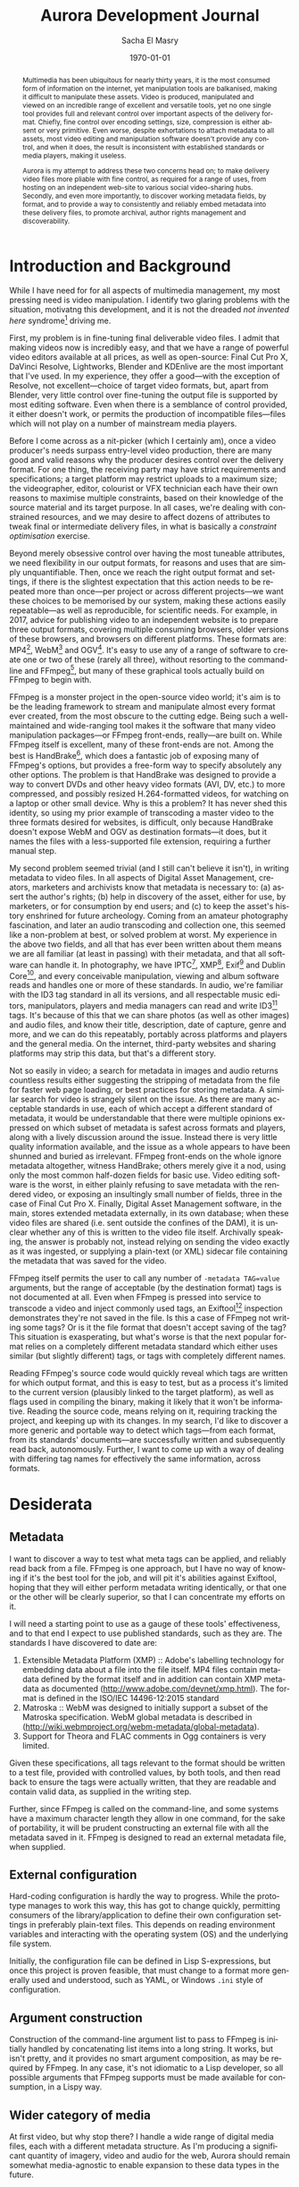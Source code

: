 #+OPTIONS: ':nil *:t -:t ::t <:t H:3 \n:nil ^:t arch:headline author:t
#+OPTIONS: broken-links:nil c:nil creator:nil d:(not "LOGBOOK") date:t e:t
#+OPTIONS: email:nil f:t inline:t num:t p:nil pri:nil prop:nil stat:t tags:t
#+OPTIONS: tasks:t tex:t timestamp:t title:t toc:t todo:t |:t
#+TITLE: Aurora Development Journal
#+AUTHOR: Sacha El Masry
#+EMAIL: sacha@rojoynegroclub.com
#+LANGUAGE: en
#+SELECT_TAGS: export
#+EXCLUDE_TAGS: noexport
#+CREATOR: Emacs 26.0.50 (Org mode 9.0.5)
#+LATEX_CLASS: devilray-org-article
#+LATEX_CLASS_OPTIONS:
#+LATEX_HEADER:
#+LATEX_HEADER_EXTRA:
#+DESCRIPTION:
#+KEYWORDS:
#+SUBTITLE:
#+LATEX_COMPILER: pdflatex
#+DATE: \today

#+BEGIN_abstract
Multimedia has been ubiquitous for nearly thirty years, it is the most consumed
form of information on the internet, yet manipulation tools are balkanised,
making it difficult to manipulate these assets. Video is produced, manipulated
and viewed on an incredible range of excellent and versatile tools, yet no one
single tool provides full and relevant control over important aspects of the
delivery format. Chiefly, fine control over encoding settings, size, compression
is either absent or very primitive. Even worse, despite exhortations to attach
metadata to all assets, most video editing and manipulation software doesn't
provide any control, and when it does, the result is inconsistent with
established standards or media players, making it useless.

Aurora is my attempt to address these two concerns head on; to make delivery
video files more pliable with fine control, as required for a range of uses,
from hosting on an independent web-site to various social video-sharing hubs.
Secondly, and even more importantly, to discover working metadata fields, by
format, and to provide a way to consistently and reliably embed metadata into
these delivery files, to promote archival, author rights management and
discoverability.
#+END_abstract

* Introduction and Background

While I have need for for all aspects of multimedia management, my most pressing
need is video manipulation. I identify two glaring problems with the situation,
motivatng this development, and it is not the dreaded /not invented here/
syndrome[fn:2] driving me.

First, my problem is in fine-tuning final deliverable video files. I admit that
making videos now is incredibly easy, and that we have a range of powerful video
editors available at all prices, as well as open-source: Final Cut Pro X,
DaVinci Resolve, Lightworks, Blender and KDEnlive are the most important that
I've used. In my experience, they offer a good---with the exception of Resolve,
not excellent---choice of target video formats, but, apart from Blender, very
little control over fine-tuning the output file is supported by most editing
software. Even when there is a semblance of control provided, it either doesn't
work, or permits the production of incompatible files---files which will not
play on a number of mainstream media players.

Before I come across as a nit-picker (which I certainly am), once a video
producer's needs surpass entry-level video production, there are many good and
valid reasons why the producer desires control over the delivery format. For one
thing, the receiving party may have strict requirements and specifications; a
target platform may restrict uploads to a maximum size; the videographer,
editor, colourist or VFX technician each have their own reasons to maximise
multiple constraints, based on their knowledge of the source material and its
target purpose. In all cases, we're dealing with constrained resources, and we
may desire to affect dozens of attributes to tweak final or intermediate
delivery files, in what is basically a /constraint optimisation/ exercise.

Beyond merely obsessive control over having the most tuneable attributes, we
need flexibility in our output formats, for reasons and uses that are simply
unquantifiable. Then, once we reach the right output format and settings, if
there is the slightest expectation that this action needs to be repeated more
than once---per project or across different projects---we want these choices to
be memorised by our system, making these actions easily repeatable---as well as
reproducible, for scientific needs. For example, in 2017, advice for publishing
video to an independent website is to prepare three output formats, covering
multiple consuming browsers, older versions of these browsers, and browsers on
different platforms. These formats are: MP4[fn:3], WebM[fn:4] and OGV[fn:5].
It's easy to use any of a range of software to create one or two of these
(rarely all three), without resorting to the command-line and FFmpeg[fn:1], but
many of these graphical tools actually build on FFmpeg to begin with. 

FFmpeg is a monster project in the open-source video world; it's aim is to be
the leading framework to stream and manipulate almost every format ever created,
from the most obscure to the cutting edge. Being such a well-maintained and
wide-ranging tool makes it the software that many video manipulation
packages---or FFmpeg front-ends, really---are built on. While FFmpeg itself is
excellent, many of these front-ends are not. Among the best is HandBrake[fn:7],
which does a fantastic job of exposing many of FFmpeg's options, but provides a
free-form way to specify absolutely any other options. The problem is that
HandBrake was designed to provide a way to convert DVDs and other heavy video
formats (AVI, DV, etc.) to more compressed, and possibly resized H.264-formatted
videos, for watching on a laptop or other small device. Why is this a problem?
It has never shed this identity, so using my prior example of transcoding a
master video to the three formats desired for websites, is difficult, only
because HandBrake doesn't expose WebM and OGV as destination formats---it does,
but it names the files with a less-supported file extension, requiring a further
manual step.

My second problem seemed trivial (and I still can't believe it isn't), in
writing metadata to video files. In all aspects of Digital Asset Management,
creators, marketers and archivists know that metadata is necessary to: (a)
assert the author's rights; (b) help in discovery of the asset, either for use,
by marketers, or for consumption by end users; and (c) to keep the asset's
history enshrined for future archeology. Coming from an amateur photography
fascination, and later an audio transcoding and collection one, this seemed like
a non-problem at best, or solved problem at worst. My experience in the above
two fields, and all that has ever been written about them means we are all
familiar (at least in passing) with their metadata, and that all software can
handle it. In photography, we have IPTC[fn:8], XMP[fn:9], Exif[fn:10] and Dublin
Core[fn:11], and every conceivable manipulation, viewing and album software
reads and handles one or more of these standards. In audio, we're familiar with
the ID3 tag standard in all its versions, and all respectable music editors,
manipulators, players and media managers can read and write ID3[fn:12] tags. It's
because of this that we can share photos (as well as other images) and audio
files, and know their title, description, date of capture, genre and more, and
we can do this repeatably, portably across platforms and players and the general
media. On the internet, third-party websites and sharing platforms may strip
this data, but that's a different story.

Not so easily in video; a search for metadata in images and audio returns
countless results either suggesting the stripping of metadata from the file for
faster web page loading, or best practices for storing metadata. A similar
search for video is strangely silent on the issue. As there are many acceptable
standards in use, each of which accept a different standard of metadata, it
would be understandable that there were multiple opinions expressed on which
subset of metadata is safest across formats and players, along with a lively
discussion around the issue. Instead there is very little quality information
available, and the issue as a whole appears to have been shunned and buried as
irrelevant. FFmpeg front-ends on the whole ignore metadata altogether, witness
HandBrake; others merely give it a nod, using only the most common half-dozen
fields for basic use. Video editing software is the worst, in either plainly
refusing to save metadata with the rendered video, or exposing an insultingly
small number of fields, three in the case of Final Cut Pro X. Finally, Digital
Asset Management software, in the main, stores extended metadata externally, in
its own database; when these video files are shared (i.e. sent outside the
confines of the DAM), it is unclear whether any of this is written to the video
file itself. Archivally speaking, the answer is probably not, instead relying on
sending the video exactly as it was ingested, or supplying a plain-text (or XML)
sidecar file containing the metadata that was saved for the video.

FFmpeg itself permits the user to call any number of =-metadata TAG=value=
arguments, but the range of acceptable (by the destination format) tags is not
documented at all. Even when FFmpeg is pressed into service to transcode a video
and inject commonly used tags, an Exiftool[fn:6] inspection demonstrates they're not
saved in the file. Is this a case of FFmpeg not writing some tags? Or is it
the file format that doesn't accept saving of the tag? This situation is
exasperating, but what's worse is that the next popular format relies on a
completely different metadata standard which either uses similar (but slightly
different) tags, or tags with completely different names.

Reading FFmpeg's source code would quickly reveal which tags are written for
which output format, and this is easy to test, but as a process it's limited to
the current version (plausibly linked to the target platform), as well as flags
used in compiling the binary, making it likely that it won't be informative.
Reading the source code, means relying on it, requiring tracking the project,
and keeping up with its changes. In my search, I'd like to discover a more
generic and portable way to detect which tags---from each format, from its
standards' documents---are successfully written and subsequently read back,
autonomously. Further, I want to come up with a way of dealing with differing
tag names for effectively the same information, across formats.

* Desiderata

** Metadata

I want to discover a way to test what meta tags can be applied, and reliably
read back from a file. FFmpeg is one approach, but I have no way of knowing if
it's the best tool for the job, and will pit it's abilities against Exiftool,
hoping that they will either perform metadata writing identically, or that one
or the other will be clearly superior, so that I can concentrate my efforts on
it.

I will need a starting point to use as a gauge of these tools' effectiveness,
and to that end I expect to use published standards, such as they are. The
standards I have discovered to date are:

1. Extensible Metadata Platform (XMP) :: Adobe's labelling technology for
     embedding data about a file into the file itself. MP4 files contain
     metadata defined by the format itself and in addition can contain XMP
     metadata as documented ([[http://www.adobe.com/devnet/xmp.html][http://www.adobe.com/devnet/xmp.html]]). The format
     is defined in the ISO/IEC 14496-12:2015 standard
2. Matroska :: WebM was designed to initially support a subset of the Matroska
               specification. WebM global metadata is described in
               ([[http://wiki.webmproject.org/webm-metadata/global-metadata][http://wiki.webmproject.org/webm-metadata/global-metadata]]).
3. Support for Theora and FLAC comments in Ogg containers is very limited.

Given these specifications, all tags relevant to the format should be written to
a test file,  provided with controlled values, by both tools, and then read back
to ensure the tags were actually written, that they are readable and contain
valid data, as supplied in the writing step.

Further, since FFmpeg is called on the command-line, and some systems have a
maximum character length they allow in one command, for the sake of portability,
it will be prudent constructing an external file with all the metadata saved in
it. FFmpeg is designed to read an external metadata file, when supplied.

** External configuration

Hard-coding configuration is hardly the way to progress. While the prototype
manages to work this way, this has got to change quickly, permitting consumers
of the library/application to define their own configuration settings in
preferably plain-text files. This depends on reading environment variables and
interacting with the operating system (OS) and the underlying file system.

Initially, the configuration file can be defined in Lisp S-expressions, but once
this project is proven feasible, that must change to a format more generally
used and understood, such as YAML, or Windows =.ini= style of configuration.

** Argument construction

Construction of the command-line argument list to pass to FFmpeg is initially
handled by concatenating list items into a long string. It works, but isn't
pretty, and it provides no smart argument composition, as may be required by
FFmpeg. In any case, it's not idiomatic to a Lisp developer, so all possible
arguments that FFmpeg supports must be made available for consumption, in a
Lispy way.

** Wider category of media

At first video, but why stop there? I handle a wide range of digital media
files, each with a different metadata structure. As I'm producing a significant
quantity of imagery, video and audio for the web, Aurora should remain somewhat
media-agnostic to enable expansion to these data types in the future.

** Interface

 Aurora is developed in Common Lisp, as a library that can be used in other
 projects. All functionality can be reached from the Lisp REPL. Once this
 project matures and proves itself not only capable, but useful (and used), I
 will progress to creating interfaces for it.

 On the one hand, a command-line interface may be interesting, but I question
 its usefulness, so I won't concentrate on developing one, at least in the
 short-term.

 The first logical external interface is a simple web front-end. This will
 provide enough decoupling between the front and back-ends, that if I decide
 that a stand-alone graphical (portable) interface is needed, it will by then be
 easy to develop.

* Development Methodology

** Literate programming

I started developing this project in a simple, classical way, and reached a
prototype able to read a list of possible meta tags, constructing a function to
expect exactly those tags as keywords, with basic conversion profiles stored in
variables within the source code, no possibility of external configuration and
no way to easily specify FFmpeg options in a one-time manner, i.e. outside a
stored profile. To me, that method can only take me so far, and I feel I've
reached a point where I need to annotate conflicting thoughts and construct a
record of information obtained about the problem at hand. I find it too stifling
to keep all the thoughts in my head, and I need a structured way to explore and
define ways forward, a roadmap. With it, I desire a running journal of problems
encountered, options available, decisions made, and what led to those choices,
rejecting other options.

I find Literate programming provides this annotated fourth dimension; even
though source control provides the timeline of the codes' progress, it does not
easily demonstrate the reasoning, perceived tradeoffs, and otherwise cryptic
code arrived at through optimisation.

The Literate programming method also appeals, as this document is the source for
both the project's complete source code---through tangling---and the typeset,
readable version of this development document---using the export process.

** Testing

Testing will play an important part in this project, but I will not practice
test-driven development (TDD). While it has its place in highly structured and
specified projects, where an API has been defined in full, it has no place in
experimentation and the process of discovery, where the API is constantly in
flux. In this instance it's an evil, much like premature optimisation. The cost
of having no up-front tests is variable reliability, and lots of repeated manual
testing instead, with all the associated problems.

As features mature, and I find myself changing and re-factoring less, I will
introduce tests for precisely those features, using intuitive tests at first,
followed by those that reliably reproduce bugs and ill behaviour.

** Versioning

I don't want to get bogged down in versioning hell, and expect to use simple,
OpenBSD-style versioning in the form of a single decimal point, i.e. =x.x=.
This is a simple iterator, not denoting any specific major/minor version,
development, alpha/beta release, bug-fix, or any other meaning.

** Licensing

FFmpeg is licensed under the GPL, and if used directly, as a library, require
this project to be GPL-licensed too. I want to keep the project permissive
under the BSD license, which means that I will interface with FFmpeg through the
command-line, and not directly.

* Project Framework

** Human-readable project files

Every project needs a few basic---plain-text---files to quickly inform
interested developers and users about its goals, methodology, license, as well
as quick installation and usage instructions.

These files are:

- =README.markdown= :: used mainly by Github
- =README.org= :: used for more detail, a richer level of expression and the
                ability of transformation into a greater range of target formats
                and uses (as demonstrated by this, Literate development document)
- =LICENSE= :: document spelling out this project's licensing terms

#+Name: README.markdown
#+BEGIN_SRC shell :tangle ../README.markdown :exports none
# Aurora - Aurora is a video file resizer and metadata tagger.

## Usage

## Installation

## Author

,* Sacha El Masry (sacha@rojoynegroclub.com)

## Copyright

Copyright (c) 2017 Sacha El Masry (sacha@rojoynegroclub.com)

## License

Licensed under the BSD License according to the terms as laid out in the LICENSE
file in this directory.
#+END_SRC

#+Name: README.org
#+BEGIN_SRC org :tangle ../README.org :exports none
,* Aurora  - Aurora is a video file resizer and metadata tagger.

,** Usage

,** Installation

,** Author

+ Sacha El Masry (sacha@rojoynegroclub.com)

,** Copyright

Copyright (c) 2017 Sacha El Masry (sacha@rojoynegroclub.com)

,** License

Licensed under the BSD License.
#+END_SRC

Aurora is free software, licensed under the permissive BSD license, the terms of
which are laid out in the =LICENSE= file, in the root directory of the project's
source code.

#+Name: LICENSE
#+BEGIN_SRC shell :tangle ../LICENSE
Copyright (c) 2017, Sacha El Masry
All rights reserved.

Redistribution and use in source and binary forms, with or without
modification, are permitted provided that the following conditions are met:
1. Redistributions of source code must retain the above copyright
   notice, this list of conditions and the following disclaimer.
2. Redistributions in binary form must reproduce the above copyright
   notice, this list of conditions and the following disclaimer in the
   documentation and/or other materials provided with the distribution.
3. All advertising materials mentioning features or use of this software
   must display the following acknowledgement:
   This product includes software developed by DevilRay.
4. Neither the name of DevilRay nor the
   names of its contributors may be used to endorse or promote products
   derived from this software without specific prior written permission.

THIS SOFTWARE IS PROVIDED BY SACHA EL MASRY ''AS IS'' AND ANY
EXPRESS OR IMPLIED WARRANTIES, INCLUDING, BUT NOT LIMITED TO, THE IMPLIED
WARRANTIES OF MERCHANTABILITY AND FITNESS FOR A PARTICULAR PURPOSE ARE
DISCLAIMED. IN NO EVENT SHALL SACHA EL MASRY BE LIABLE FOR ANY
DIRECT, INDIRECT, INCIDENTAL, SPECIAL, EXEMPLARY, OR CONSEQUENTIAL DAMAGES
(INCLUDING, BUT NOT LIMITED TO, PROCUREMENT OF SUBSTITUTE GOODS OR SERVICES;
LOSS OF USE, DATA, OR PROFITS; OR BUSINESS INTERRUPTION) HOWEVER CAUSED AND
ON ANY THEORY OF LIABILITY, WHETHER IN CONTRACT, STRICT LIABILITY, OR TORT
(INCLUDING NEGLIGENCE OR OTHERWISE) ARISING IN ANY WAY OUT OF THE USE OF THIS
SOFTWARE, EVEN IF ADVISED OF THE POSSIBILITY OF SUCH DAMAGE.
#+END_SRC

** Project definition

The heart of every project, source code here implies /all/ code---in any
language---needed to set up the project and run-time environment, to run the
program, and to tear down after its completion.

In Common Lisp, this begins with the system definitions, including the
definitions of its shadow testing environment:

- =aurora.asd= :: this is the ASDF system definition file, including all
                  information and dependencies of the system
- =aurora-test.asd= :: as above, but for the testing environment only

#+BEGIN_SRC lisp :tangle ../aurora.asd 
#|
  This file is a part of aurora project.
  Copyright (c) 2017 Sacha El Masry (sacha@rojoynegroclub.com)
|#

#|
  Aurora is a video file resizer and metadata tagger.

  Author: Sacha El Masry (sacha@rojoynegroclub.com)
|#

(in-package :cl-user)
(defpackage aurora-asd
  (:use :cl :asdf))
(in-package :aurora-asd)

(defsystem aurora
  :version "0.2"
  :author "Sacha El Masry"
  :license "BSD"
  :depends-on (:alexandria
               :cl-strings)
  :components ((:module "src"
                :components
                ((:file "filesystem-interface")
                 (:file "string-manipulation")
                 (:file "aurora" :depends-on
                        ("filesystem-interface" "string-manipulation")))))
  :description "Aurora is a video file resizer and metadata tagger."
  :long-description
  #.(with-open-file (stream (merge-pathnames
                             #p"README.markdown"
                             (or *load-pathname* *compile-file-pathname*))
                            :if-does-not-exist nil
                            :direction :input)
      (when stream
        (let ((seq (make-array (file-length stream)
                               :element-type 'character
                               :fill-pointer t)))
          (setf (fill-pointer seq) (read-sequence seq stream))
          seq)))
  :in-order-to ((test-op (test-op aurora-test))))
#+END_SRC

#+BEGIN_SRC lisp :tangle ../aurora-test.asd 
#|
This file is a part of aurora project.
Copyright (c) 2017 Sacha El Masry (sacha@rojoynegroclub.com)
|#

(in-package :cl-user)
(defpackage aurora-test-asd
  (:use :cl :asdf))
(in-package :aurora-test-asd)

(defsystem aurora-test
  :author "Sacha El Masry"
  :license "BSD"
  :depends-on (:aurora
               :prove)
  :components ((:module "t"
                :components
                ((:test-file "aurora"))))
  :description "Test system for aurora"

  :defsystem-depends-on (:prove-asdf)
  :perform (test-op :after (op c)
                    (funcall (intern #.(string :run-test-system) :prove-asdf) c)
                    (asdf:clear-system c)))
#+END_SRC

The initial source-code file is =aurora.lisp=, stored in the =src= directory,
and its counterpart file for testing is =t/aurora.lisp=.

#+BEGIN_SRC lisp :tangle ../src/aurora.lisp :mkdirp yes
(in-package :cl-user)
(defpackage aurora
  (:use :cl :aurora/filesystem-interface :aurora/string-manipulation)
  (:import-from :uiop
   :run-program)
  (:import-from :alexandria
   :when-let))
(in-package :aurora)
#+END_SRC

#+BEGIN_SRC lisp :tangle ../t/aurora.lisp :mkdirp yes
(in-package :cl-user)
(defpackage aurora-test
  (:use :cl
   :aurora
        :prove))
(in-package :aurora-test)

;; NOTE: To run this test file, execute `(asdf:test-system :aurora)' in your Lisp.

(plan nil)

;; blah blah blah.

(finalize)
#+END_SRC

Starting with a working prototype, I've already refactored a multitude of OS and
filesystem interface functions into its own source file,
=src/filesystem-interface.lisp=.

#+BEGIN_SRC lisp :tangle ../src/filesystem-interface.lisp :mkdirp yes
(in-package :cl-user)
(defpackage :aurora/filesystem-interface
  (:nicknames :afi)
  (:use :cl)
  (:import-from :uiop
   :ensure-pathname
                :probe-file*
   :delete-file-if-exists
                :truename*
   :directory-exists-p
                :file-exists-p
   :ensure-pathname
                :ensure-directory-pathname
   :resolve-location
                :resolve-absolute-location
   :pathname-directory-pathname
                :absolute-pathname-p
   :relative-pathname-p
                :file-pathname-p
   :split-name-type)
  (:import-from :alexandria
   :when-let)
  (:import-from :cl-strings
   :join
                :split
   :clean
                :camel-case
   :kebab-case
                :snake-case)
  (:export #:absolute-directory-from-path
           #:construct-directory
           #:split-path
           #:construct-destination-directory
           #:construct-file-name
           #:construct-destination-path))
(in-package :aurora/filesystem-interface)
#+END_SRC

The next refactoring concerns string manipulation; I need utility functions to
take care of trivial string mangling, such as changing the case, the type of
string delimiter, and string escaping.

#+BEGIN_SRC lisp :tangle ../src/string-manipulation.lisp
(in-package :cl-user)
(defpackage :aurora/string-manipulation
  (:nicknames :astr)
  (:use :cl)
  (:import-from :alexandria
   :when-let)
  (:import-from :cl-strings
   :join
                :split
   :clean
                :camel-case
   :kebab-case
                :snake-case)
  (:export #:string->snake-case
           #:string-escape))
(in-package :aurora/string-manipulation)

#|
STRING MANIPULATION

A series of utility functions changing strings to different formats, as needed for
command-line use, or for configuration files with different requirements of snake-,
kebab-, camel-case or other string representation
|#
#+END_SRC

** Other computer-readable project files

Apart from the obviously necessary source-code, a few other computer-readable
files are often necessary for the smooth development, testing or distribution of
the software. 

The most pressing are specific instructions for source-control systems (SCM), in the
form of a list of custom directives. Generally, SCM systems need to be told
which files or file patterns to ignore. I currently use Fossil SCM, but will
target Git as well, as it is a very widely used SCM. The files needed are:

- =.gitignore= :: the Git ignore file
- =.fossil-settings/ignore-glob= :: the Fossil SCM ignore file

These files are intended to tell their respective SCM to ignore dot-files,
backup and temporary files produced by Emacs and the like, Lisp image files
(=.fasl=, =.*fsl=), and the =db/= directory, as user-specific information *must
not* ever be committed and stored in a version-controlled system. These files
must be viewed as private and confidential and must be backed up and stored by
the user or administrator of the system specifically, and are not in any way
part of the project.

#+BEGIN_SRC shell :tangle ../.gitignore :exports none
,*.fasl
,*.dx32fsl
,*.dx64fsl
,*.lx32fsl
,*.lx64fsl
,*.x86f
,*~
.#*
db/*
#+END_SRC

#+BEGIN_SRC shell :tangle ../.fossil-settings/ignore-glob :mkdirp yes :exports none
,*.fasl
,*.dx32fsl
,*.dx64fsl
,*.lx32fsl
,*.lx64fsl
,*.x86f
,*~
.#*
db/*
#+END_SRC

* Filesystem and Operating System Interface

#+BEGIN_SRC lisp :tangle ../src/filesystem-interface.lisp
#|
FILE MANAGEMENT

This section builds utilities to help with file management, parsing and generating
path names.
|#
(defun absolute-directory-from-path (path &key exists-p)
  "Return directory PATH points to."
  (when (and path
             (or (pathnamep path)
                 (and (stringp path)
                      (not (zerop (length path))))))
    (if exists-p
        (probe-file*
         (nth-value 0 (split-path path)))
        (nth-value 0 (split-path path)))))

(defun construct-directory (absolute-directory relative-directory)
  "Construct and return a valid new directory by adding a RELATIVE-DIRECTORY
component to an ABSOLUTE-DIRECTORY."
  (make-pathname
   :directory (append
               (pathname-directory absolute-directory)
               (list relative-directory))))

(defun split-path (path)
  "Return PATH split into its constituent components as return values:
- directory
- full file name
- file name
- file type.

Adapted from Weitz, E. (Common Lisp Recipes, 2016, p.446)"
  (when (and path
             (or (pathnamep path)
                 (and (stringp path)
                      (not (zerop (length path))))))
    (let ((file-name (file-namestring path)))
      (if (and file-name (plusp (length file-name)))
          (multiple-value-bind (name type)
              (split-name-type file-name)
            (values (directory-namestring path)
                    file-name name type))
          (values (directory-namestring path) file-name NIL NIL)))))

(defun construct-destination-directory
    (&key source-path destination-directory ensure-directory-exists-p) 
  "Return a fully constructed and valid destination directory, given SOURCE-PATH
and DESTINATION-DIRECTORY components.

Scenarios:

DESTINATION-DIRECTORY is provided, and it is an absolute path, then construct
the destination directory else return an error. This is the default desired
behaviour.

Return: 'DESTINATION-DIRECTORY'

SOURCE-PATH is provided and is (or it's parent directory) is an absolute path,
construct a destination path from it, else return an error.

Return: 'parent directory of SOURCE-PATH'

If SOURCE-PATH is provided with an additional, optional, DESTINATION-DIRECTORY,
and DESTINATION-DIRECTORY is a relative path, then construct a destination path
including this.

Return: 'parent directory of SOURCE-PATH/DESTINATION-DIRECTORY'

Optionally, check that the constructed destination directory exists."
  (cond ((and destination-directory
              (absolute-pathname-p destination-directory))
         (if ensure-directory-exists-p
             (absolute-directory-from-path destination-directory :exists-p t)
             (absolute-directory-from-path destination-directory)))
        ((and source-path
              (absolute-pathname-p source-path)
              (if ensure-directory-exists-p
                  (absolute-directory-from-path source-path :exists-p t)
                  t))
         (if destination-directory
             (and
              (relative-pathname-p destination-directory)
              (when-let ((constructed-directory
                          (construct-directory
                           (absolute-directory-from-path source-path)
                           destination-directory)))
                (if ensure-directory-exists-p
                    (absolute-directory-from-path constructed-directory :exists-p t)
                    (absolute-directory-from-path constructed-directory))))
             (if ensure-directory-exists-p
                 (absolute-directory-from-path source-path :exists-p t)
                 (absolute-directory-from-path source-path))))))

(defun construct-destination-path
    (&key source-path destination-directory destination-file-name
       destination-file-prefix destination-file-suffix
       (destination-file-extension NIL extension-provided-p) (separator "-")
       use-source-file-name)
  "Return a fully constructed and valid destination PATH, given
components.

Scenarios:

DESTINATION-DIRECTORY, -FILE-NAME and -FILE-EXTENSION are provided,
and DESTINATION-DIRECTORY is an absolute path, then construct a destination
path concatenating them, else return an error. This is the default desired
behaviour.

Return: 'DESTINATION-DIRECTORY/DESTINATION-FILE-NAME.DESTINATION-FILE-EXTENSION'

SOURCE-PATH, DESTINATION-FILE-NAME and -FILE-EXTENSION are provided,
and SOURCE-PATH (or it's parent directory) is an absolute path, construct
a destination path by concatenating them, else return an error.

Return: 'parent directory of SOURCE-PATH/DESTINATION-FILE-NAME.DESTINATION-FILE-EXTENSION'

If DESTINATION-DIRECTORY is additionally supplied, and it is a relative path, then
construct a destination path including this.

Return: 'parent directory of SOURCE-PATH/DESTINATION-DIRECTORY/
         DESTINATION-FILE-NAME.DESTINATION-FILE-EXTENSION'

In all cases, the DESTINATION-FILE-NAME and DESTINATION-FILE-EXTENSION are
expected.

Optionally, a file name prefix and/or suffix may be provided to the destination
name, separated by the SEPARATOR string. "
  (when
      (and (or destination-file-name (file-pathname-p source-path))
           (or destination-file-extension extension-provided-p))
    (make-pathname :directory (pathname-directory
                               (probe-file
                                (ensure-directories-exist 
                                 (construct-destination-directory
                                  :source-path source-path
                                  :destination-directory destination-directory))))
                   :name (construct-file-name 
                          () "-"
                          destination-file-prefix
                          (or 
                           destination-file-name
                           (nth-value 2
                                      (split-path source-path)))
                          destination-file-suffix)
                   :type destination-file-extension)))

(defun construct-file-name (file-extension separator
                            &rest name-components)
  "Construct file name given NAME-COMPONENTS, separated by SEPARATOR string,
returning combined name as a full name, including a FILE-EXTENSION string, if
it's a non-empty string.

FILE-EXTENSION is mandatory, but may be empty ('') or NIL. If it is provided, it
must be a string. No checking is done for illegal characters on your file
system, or if it's a valid file extension.

SEPARATOR is mandatory, but may be empty ('') or NIL. If it is provided, it must
be a string, and will be used to delineate individual NAME-COMPONENTS within the
destination file name.

NAME-COMPONENTS is not mandatory, but the function will immediately return NIL
if no components are provided. Components may be any number of: numbers, strings
or NIL; NIL values and zero-length strings will be pruned prior to the
construction of the file name.

CONSTRUCT-FILE-NAME returns a string with the combined file name, or NIL if any
conditions aren't met."
  (flet ((file-name (separator &rest components)
           (join
            (remove-if #'(lambda (component)
                           (or (null component)
                               (and (stringp component)
                                    (zerop (length component)))))
                       name-components)
            :separator separator)))
    (when name-components
      (if (and file-extension
               (not (zerop (length file-extension))))
          (nth-value 1
                     (split-path
                      (make-pathname
                       :name (file-name separator name-components)
                       :type file-extension)))
          (file-name separator name-components)))))

#+END_SRC

* String Manipulation

The interaction between Lisp and the command-line isn't going to be
straightforward due to their different string-handling philosophies. For
example, Lisp returns everything as a double-quoted string by default. The shell
expects no quotes until there is something which needs quoting: directories and
file names incorporating spaces; metatag values; other plain language
instructions which are not a part of the shell's or the binary's domain-specific
language (DSL). 

The next part is to do with FFmpeg's DSL; the =-metadata= tag needs to be
provided in /snake-case/ where multiple words in a tag name are separated by an
underscore (``_'') character. For example, the tag /Album Artist/ must be
specified as =album_artist=. The case of the first letters should be
capitalised, but this doesn't matter to FFmpeg.

#+BEGIN_SRC lisp :tangle ../src/string-manipulation.lisp
(defun string->snake-case (string &key case)
  "Returns STRING in snake-case"
  (snake-case (join (split string "-") :separator " ")))
#+END_SRC

String escaping is a much more involved task, forcing us to recognise all
possible characters with special meaning, across a range of popular shells,
escaping them with an escape character, generally a forward slash (``/''). To
begin with, it will be enough to escape the string as a whole in double quotes,
returning later to add to this function.

#+BEGIN_SRC lisp :tangle ../src/string-manipulation.lisp
(defun string-escape (string)
  "Protect a string by escaping it in another layer of quotes."
  (concatenate 'string "\"" string "\""))
#+END_SRC

* FFmpeg Interface

#+BEGIN_SRC lisp :tangle ../src/aurora.lisp
(defvar *ffmpeg-binary* ()
  "Store the absolute location of the ffmpeg binary for the duration of the session. If the binary doesn't exist, this will be set to NIL.")

#|
COMMAND EXECUTION

Build a call to a system binary, using the binary name
and any number of arguments passed in.
|#
(defun execute-command (program &rest arguments)
  "Execute binary specified by COMMAND, with any arguments passed
in as ARGUMENTS.

Return 3 values:
0: the result of the command's OUTPUT or NIL on non-zero exit status
1: the ERROR-OUTPUT string, or NIL
2: the actual EXIT-CODE of the process

Always directly execute the command, rather than calling a shell,
returning the entire output stream as a string stripped of any
newlines."
  (let ((command (or
                  (when arguments
                    (append (list program) arguments))
                  program)))
    (unless (zerop (length command))
      (multiple-value-bind (output error-output exit-status)
          (run-program command
                       :ignore-error-status t
                       :output '(:string :stripped t)
                       :error-output '(:string :stripped t)
                       :force-shell NIL)
        (values (or (and (zerop exit-status)
                         output)
                    NIL)
                error-output exit-status)))))

#|
Define a getter for the ffmpeg binary
|#

(defun find-ffmpeg ()
  "Set *FFMPEG-BINARY* to the location of the program binary,
or leave as NIL if not found."
  (unless *ffmpeg-binary*
    (setf *ffmpeg-binary* (execute-command "which" "ffmpeg")))
  ,*ffmpeg-binary*)

#|
METADATA CONSTRUCTION

Prepare all aspects of video conversion:
- metadata
- global options
- local, per-format options
- per-file options
|#
(defvar *metadata-key-list*
    '(title date copyright artist album-artist author
      composer publisher album comment synopsis
      description content-type
      genre make model location grouping show
      episode-id episode-sort season lyrics language
      compilation network media-type hd-video
      gapless-playback)
  "Define full list of accepted metatag KEYs.")

(defun get-metadata-key-list ()
  ""
  ,*metadata-key-list*)

(defmacro construct-metadata-plist-builder (metadata-key-list)
  "Construct metadata builder, from list of all accepted metatag
KEYs.

This macro defines a new function BUILD-METADATA-LIST, of the form:

(defun construct-metadata-list (&key title date ...)
  (mapcan #'(lambda (sublist) sublist)
    (list (when title (list :title title))
          (when date (list :date date))
          ...)))

which is a simple function prompting the user with all the legal values,
each of which, when supplied, is converted to a property list.
MAPCAN then takes each non-nil property list to create a broad, single-level
superlist."
  `(defun construct-metadata-plist ,(append '(&key) metadata-key-list) 
     (mapcan #'(lambda (sublist) sublist)
                (list
                 ,@(loop for i in metadata-key-list
                         collecting (list 'when i
                                          (list 'list
                                                (intern (string-upcase i) "KEYWORD")
                                                i)))))))

(defmacro construct-metadata-ffmpeg-args-builder (metadata-key-list)
  `(defun construct-metadata-ffmpeg-args-list ,(append '(&key) metadata-key-list)
     (remove-if 'null
                (list
                 ,@(loop for i in metadata-key-list
                         collecting (list 'when i 
                                          `(apply
                                            'concatenate
                                            (list 'string "-metadata "
                                                  ,(string->snake-case
                                                    (string-downcase
                                                     (symbol-name i)))
                                                  "="
                                                  (funcall 'string-escape ,i)))))))))

(construct-metadata-plist-builder (get-metadata-key-list))
(construct-metadata-ffmpeg-args-builder (get-metadata-key-list))

#|
FFMPEG PROFILES

Create a set of commonly used options, enabling quick generation of similarly-encoded
video files
|#
(defvar *global-ffmpeg-options*
  '("-y"                                ; Overwrite output without asking
    )
  "Set global ffmpeg options.")

(defvar *ffmpeg-web-video-sharing-hq-profile*
  '(:profile-name "Web video-sharing H264, high-quality"
    :profile-description "For use on video-sharing web-sites, H.264-encoded, full resolution, high quality (near-lossless)"
    :file-name-profile-suffix "VHQ"
    :file-name-extension "mp4"
    :profile-options
    (;; Use the libx264 codec
     "-c:v libx264"
     
     ;; Set output to 8 bits per pixel, 4:2:0 chroma subsampling
     "-pix_fmt yuv420p"                  

     ;; An optional setting which limits the output to a specific H.264 profile.
     ;; Current profiles include: baseline, main, high, high10, high422, high444
     "-profile:v high"

     ;; A baseline profile with a level of 3.0 disables some advanced features to
     ;; provide better device compatibility
     "-level 3.0"

     ;; Constant rate factor in a scale of 0-51, where 0 is lossless, 51 worst possible,
     ;; and the default is 23
     "-crf 17"

     ;; A preset is a collection of options providing a certain speed to compression
     ;; ratio. A slower preset will achieve better quality and comression. Presets in
     ;; descending order are:  ultrafast,superfast, veryfast, faster, fast, medium,
     ;; slow, slower, veryslow, placebo. Medium is default
     "-preset veryslow"

     ;; Use the native (not linked) AAC encoder for audio
     "-c:a aac"

     ;; Convert the audio stream to a bitrate of 192k
     "-b:a 320k"

     ;; When the output video is going to be viewed on a browser, this output option
     ;; moves some header information to the beginning of the file, allowing the
     ;; browser to start playing the file even before it's completely downloaded
     "-movflags +faststart"))
  "Define an ffmpeg conversion profile for video-sharing web sites, using the H.264 encoder.")

(defvar *ffmpeg-web-h264-profile*
  '(:profile-name "Web H264 1080p medium"
    :profile-description "For website display, H.264-encoded, 1080 wide, progressive medium quality"
    :file-name-profile-suffix "1080"
    :file-name-extension "mp4"
    :profile-options
    ("-vf scale=1080:-2"                 ; Scale to 1080 pixels horizontally

     ;; Use the libx264 codec
     "-c:v libx264"
     
     ;; Set output to 8 bits per pixel, 4:2:0 chroma subsampling
     "-pix_fmt yuv420p"                  

     ;; An optional setting which limits the output to a specific H.264 profile.
     ;; Current profiles include: baseline, main, high, high10, high422, high444
     "-profile:v baseline"

     ;; A baseline profile with a level of 3.0 disables some advanced features to
     ;; provide better device compatibility
     "-level 3.0"

     ;; Constant rate factor in a scale of 0-51, where 0 is lossless, 51 worst possible,
     ;; and the default is 23
     "-crf 23"

     ;; A preset is a collection of options providing a certain speed to compression
     ;; ratio. A slower preset will achieve better quality and comression. Presets in
     ;; descending order are:  ultrafast,superfast, veryfast, faster, fast, medium,
     ;; slow, slower, veryslow, placebo. Medium is default
     "-preset veryslow"

     ;; Use the native (not linked) AAC encoder for audio
     "-c:a aac"

     ;; Convert the audio stream to a bitrate of 192k
     "-b:a 192k"

     ;; When the output video is going to be viewed on a browser, this output option
     ;; moves some header information to the beginning of the file, allowing the
     ;; browser to start playing the file even before it's completely downloaded
     "-movflags +faststart"))
  "Define an ffmpeg conversion profile for on web-site use, using the H.264 encoder.")

(defvar *ffmpeg-web-vp8-webm-profile*
  '(:profile-name "Web WebM VP8 1080p medium"
    :profile-description "For website display, WebM-encoded (VP8), 1080 wide, progressive medium quality"
    :file-name-profile-suffix "1080"
    :file-name-extension "webm"
    :profile-options
    ("-vf scale=1080:-2"                 ; Scale to 1080 pixels horizontally

     ;; Use the libvpx codec
     "-c:v libvpx"
     
     ;; Set output to 8 bits per pixel, 4:2:0 chroma subsampling
     "-pix_fmt yuv420p"                  

     ;; To tweak the quality more finely, Q, or quantisation parameters can be
     ;; supplied in the form of -qmin and -qmax arguments, with a range of values
     ;; from 0-63, with 0 as best and 63 as worst
     "-qmin 0 -qmax 25"

     ;; Constant rate factor in a scale of 4-63, where 4 is best, 63 worst possible
     "-crf 4"

     ;; Supply an additional 'target' variable bit rate for the encoder to try
     ;; and reach (in Mbit/s)
     "-b:v 1M"

     ;; Use the libvorbis codec for audio
     "-c:a libvorbis"

     ;; Set the audio quality level in a range of 0-10 where 10 is highest,
     ;; and 0 is lowest. 3-6 is a good range, the default is 3
     "-q:a 7"))
  "Define an ffmpeg conversion profile for on web-site use, using the VP8 WebM encoder.")

(defvar *ffmpeg-web-theora-vorbis-profile*
  '(:profile-name "Web Theora-Vorbis 1080p medium"
    :profile-description "For website display, Theora/Vorbis-encoded, 1080 wide, progressive medium quality"
    :file-name-profile-suffix "1080"
    :file-name-extension "ogv"
    :profile-options
    ("-vf scale=1080:-2"                 ; Scale to 1080 pixels horizontally

     ;; Use the libtheora codec for video
     "-c:v libtheora"
     
     ;; Set output to 8 bits per pixel, 4:2:0 chroma subsampling
     "-pix_fmt yuv420p"                  

     ;; Video quality constant rate factor in a scale of 0-10, where 10 is highest
     ;; quality, 0 worst, with 5-7 a good range
     "-q:v 6"

     ;; A preset is a collection of options providing a certain speed to compression
     ;; ratio. A slower preset will achieve better quality and comression. Presets in
     ;; descending order are:  ultrafast,superfast, veryfast, faster, fast, medium,
     ;; slow, slower, veryslow, placebo. Medium is default
     "-preset veryslow"

     ;; Use the libvorbis codec for audio
     "-c:a libvorbis"

     ;; Audio quality constant rate factor in a range of 0-10, where 10 is highest
     ;; quality, 0 worst, with 3-6 a good range
     "-q:a 7"))
  "Define an ffmpeg conversion profile for on web-site use, using the Theora/Vorbis
encoders.")

(defvar *ffmpeg-web-profiles*
  '(*ffmpeg-web-h264-profile* *ffmpeg-web-vp8-webm-profile*
    ,*ffmpeg-web-theora-vorbis-profile*)
  "Define list of all profiles needed for a web export.")

#|
VIDEO ENCODING

Functions which actually do the work of compiling a string of binary, arguments and
other options, needed for the command-line
|#
(defun run-conversion (input-file
                       &key output-file-location output-file-name
                         output-file-prefix output-file-suffix
                         output-file-extension (separator "-")
                         profile metadata-list simulate-only)
  "Converts INPUT-FILE video to output."
  (when (and input-file (probe-file input-file))
    (let ((command-to-execute
            (join
             (append
              (list (find-ffmpeg))
              ,*global-ffmpeg-options*
              (list "-i" (string-escape
                          (namestring
                           (probe-file input-file))))
              (getf profile :profile-options)
              metadata-list
              (list
               (string-escape 
                (namestring
                 (construct-destination-path
                  :source-path input-file
                  :destination-directory output-file-location
                  :destination-file-name output-file-name
                  :destination-file-prefix output-file-prefix
                  :destination-file-suffix (or output-file-suffix
                                              (getf profile :file-name-profile-suffix))
                  :destination-file-extension (or output-file-extension
                                                  (getf profile :file-name-extension))
                  :separator separator)))))
             :separator " ")))
      (if simulate-only
          command-to-execute
          (execute-command command-to-execute)))))

(defun run-batch-conversion (input-file
                             &key output-file-location output-file-name
                               output-file-prefix output-file-suffix
                               (separator "-") profile-list
                               metadata-list simulate-only)
  "Batch convert INPUT-FILE to each output profile specified in
PROFILE-LIST"
  (mapcar #'(lambda (profile)
              (run-conversion input-file
                              :output-file-location output-file-location
                              :output-file-prefix output-file-prefix
                              :output-file-name output-file-name
                              :output-file-suffix output-file-suffix
                              :separator separator
                              :profile (eval profile)
                              :metadata-list metadata-list
                              :simulate-only simulate-only))
          profile-list))
#+END_SRC

* Footnotes

[fn:12] ID3 is a metadata container designed for use with the MP3 audio file
format, as timed metadata in HTTP live streaming, and later widely used in AIFF
and WAV uncompressed audio formats, and the MP4 compressed audio format
(Wikipedia, [[https://en.wikipedia.org/wiki/ID3][https://en.wikipedia.org/wiki/ID3]])

[fn:11] The Dublin Core Schema is a small set of vocabulary terms that can be
used to describe web resources, including video, images, CDs and other works
(Wikipedia, [[https://en.wikipedia.org/wiki/Dublin_Core][https://en.wikipedia.org/wiki/Dublin_Core]])

[fn:10] Excchangeable image file format, is a standard specifying the formats
for images, sound and ancillary tags used by digital cameras and other systems
handling image and sound files recorded by digital cameras (Wikipedia, [[https://en.wikipedia.org/wiki/Extensible_Metadata_Platform][https://en.wikipedia.org/wiki/Exif]])

[fn:9] The Extensible Metadata Platform (XMP) is an ISO standard, 
created by Adobe Systems Inc. of standardised metadata for digital documents
(Wikipedia, [[https://en.wikipedia.org/wiki/Extensible_Metadata_Platform][https://en.wikipedia.org/wiki/Extensible_Metadata_Platform]])

[fn:8] The Inormation Interchange Model (IIM) is a file structure and set of
metadata attributes, applicable to images (Wikipedia, [[https://en.wikipedia.org/wiki/IPTC_Information_Interchange_Model][https://en.wikipedia.org/wiki/IPTC_Information_Interchange_Model]])

[fn:7] HandBrake is a tool for converting video from nearly any format to a
selection of modern, widely supported codecs ([[https://handbrake.fr/][https://handbrake.fr/)]]

[fn:6] Exiftool is a platform-independent tool for reading, writing and editing
meta information in a wide variety of files ([[http://www.sno.phy.queensu.ca/~phil/exiftool/][http://www.sno.phy.queensu.ca/~phil/exiftool/]])

[fn:5] Ogg is a free, open container format maintained by the Xiph.org
foundation (Wikipedia, [[https://en.wikipedia.org/wiki/Ogg][https://en.wikipedia.org/wiki/Ogg]])

[fn:4] WebM is a video file format, primarily intended to offer a royalty-free
alternative to use in HTML5 video (Wikipedia, [[https://en.wikipedia.org/wiki/WebM][https://en.wikipedia.org/wiki/WebM]])

[fn:3] MPEG-4 Part 14 (Wikipedia, [[https://en.wikipedia.org/wiki/MPEG-4_Part_14#Metadata][https://en.wikipedia.org/wiki/MPEG-4_Part_14#Metadata]])

[fn:2] Not invented here is a stance adopted by cultures that avoid using or
buying already existing products or knowledge because of their external origins
and costs (Wikipedia, [[https://en.wikipedia.org/wiki/Not_invented_here][https://en.wikipedia.org/wiki/Not_invented_here]])

[fn:1] FFmpeg: ``A complete cross-platform solution to record, convert and
stream audio and video'' ([[http://ffmpeg.org/][http://ffmpeg.org/]])

